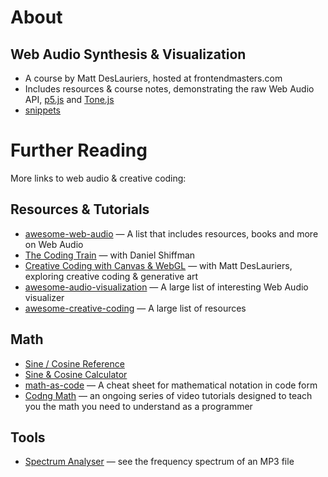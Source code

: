 #+AUTHOR: depps
#+OPTIONS: toc:2

* About
** Web Audio Synthesis & Visualization
+ A course by Matt DesLauriers, hosted at frontendmasters.com
+ Includes resources & course notes, demonstrating the raw Web Audio API, [[https://p5js.org/][p5.js]] and [[https://tonejs.github.io/][Tone.js]]
+ [[file:docs/snippets.org][snippets]]

* Further Reading
More links to web audio & creative coding:
** Resources & Tutorials
+ [[https://github.com/notthetup/awesome-webaudio][awesome-web-audio]] — A list that includes resources, books and more on Web Audio
+ [[https://thecodingtrain.com/][The Coding Train]] — with Daniel Shiffman
+ [[https://frontendmasters.com/courses/canvas-webgl/][Creative Coding with Canvas & WebGL]] — with Matt DesLauriers, exploring creative coding & generative art
+ [[https://github.com/willianjusten/awesome-audio-visualization][awesome-audio-visualization]] — A large list of interesting Web Audio visualizer
+ [[https://github.com/terkelg/awesome-creative-coding][awesome-creative-coding]] — A large list of resources

** Math
+ [[https://www.mathsisfun.com/algebra/trig-interactive-unit-circle.html][Sine / Cosine Reference]]
+ [[https://www.desmos.com/calculator/hlqxvc6hho?lang=fr][Sine & Cosine Calculator]]
+ [[https://github.com/Jam3/math-as-code][math-as-code]] — A cheat sheet for mathematical notation in code form
+ [[https://www.youtube.com/@codingmath/featured][Codng Math]] —  an ongoing series of video tutorials designed to teach you the math you need to understand as a programmer

** Tools
+ [[https://spectrum.surge.sh/][Spectrum Analyser]] — see the frequency spectrum of an MP3 file
